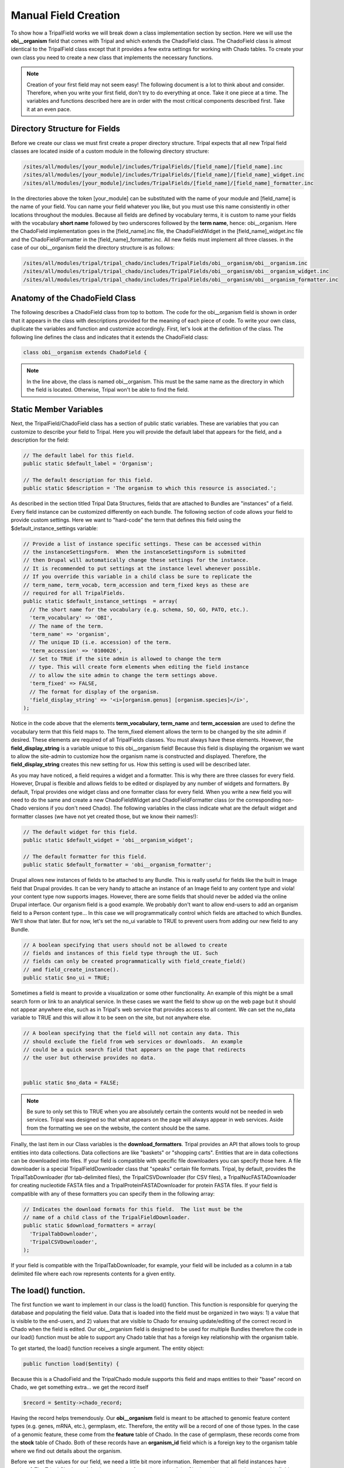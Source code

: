 Manual Field Creation
======================
To show how a TripalField works we will break down a class implementation section by section.  Here we will use the **obi__organism** field that comes with Tripal and which extends the ChadoField class.  The ChadoField class is almost identical to the TripalField class except that it provides a few extra settings for working with Chado tables.   To create your own class you need to create a new class that implements the necessary functions.

.. note::
  Creation of your first field may not seem easy!  The following document is a lot to think about and consider. Therefore, when you write your first field, don't try to do everything at once. Take it one piece at a time.  The variables and functions described here are in order with the most critical components described first.  Take it at an even pace.


Directory Structure for Fields
~~~~~~~~~~~~~~~~~~~~~~~~~~~~~~~~
Before we create our class we must first create a proper directory structure.  Tripal expects that all new Tripal field classes are located inside of a custom module in the following directory structure:

.. code-block:: bash

  /sites/all/modules/[your_module]/includes/TripalFields/[field_name]/[field_name].inc
  /sites/all/modules/[your_module]/includes/TripalFields/[field_name]/[field_name]_widget.inc
  /sites/all/modules/[your_module]/includes/TripalFields/[field_name]/[field_name]_formatter.inc


In the directories above the token [your_module] can be substituted with the name of your module and [field_name] is the name of your field.  You can name your field whatever you like, but you must use this name consistently in other locations throughout the modules.  Because all fields are defined by vocabulary terms, it is custom to name your fields with the vocabulary **short name** followed by two underscores followed by the **term name**, hence:  obi__organism.  Here the ChadoField implementation goes in the [field_name].inc file, the ChadoFieldWidget in the [field_name]_widget.inc file and the ChadoFieldFormatter in the [field_name]_formatter.inc.   All new fields must implement all three classes.   in the case of our obi__organism field the directory structure is as follows:

.. code-block:: bash

  /sites/all/modules/tripal/tripal_chado/includes/TripalFields/obi__organism/obi__organism.inc
  /sites/all/modules/tripal/tripal_chado/includes/TripalFields/obi__organism/obi__organism_widget.inc
  /sites/all/modules/tripal/tripal_chado/includes/TripalFields/obi__organism/obi__organism_formatter.inc

Anatomy of the ChadoField Class
~~~~~~~~~~~~~~~~~~~~~~~~~~~~~~~~
The following describes a ChadoField class from top to bottom. The code for the obi__organism field is shown in order that it appears in the class with descriptions provided for the meaning of each piece of code.  To write your own class, duplicate the variables and function and customize accordingly.  First, let's look at the definition of the class.  The following line defines the class and indicates that it extends the ChadoField class:

.. code-block:: php

  

  class obi__organism extends ChadoField {

.. note::

  In the line above, the class is named obi__organism. This must be the same name as the directory in which the field is located. Otherwise, Tripal won't be able to find the field.

Static Member Variables
~~~~~~~~~~~~~~~~~~~~~~~~

Next, the TripalField/ChadoField class has a section of public static variables. These are variables that you can customize to describe your field to Tripal. Here you will provide the default label that appears for the field, and a description for the field:

.. code-block:: php

  

  // The default label for this field.
  public static $default_label = 'Organism';

  // The default description for this field.
  public static $description = 'The organism to which this resource is associated.';

As described in the section titled Tripal Data Structures, fields that are attached to Bundles are "instances" of a field. Every field instance can be customized differently on each bundle.  The following section of code allows your field to provide custom settings.  Here we want to "hard-code" the term that defines this field using the $default_instance_settings variable:


.. code-block:: php

  
  // Provide a list of instance specific settings. These can be accessed within
  // the instanceSettingsForm.  When the instanceSettingsForm is submitted
  // then Drupal will automatically change these settings for the instance.
  // It is recommended to put settings at the instance level whenever possible.
  // If you override this variable in a child class be sure to replicate the
  // term_name, term_vocab, term_accession and term_fixed keys as these are
  // required for all TripalFields.
  public static $default_instance_settings  = array(
    // The short name for the vocabulary (e.g. schema, SO, GO, PATO, etc.).
    'term_vocabulary' => 'OBI',
    // The name of the term.
    'term_name' => 'organism',
    // The unique ID (i.e. accession) of the term.
    'term_accession' => '0100026',
    // Set to TRUE if the site admin is allowed to change the term
    // type. This will create form elements when editing the field instance
    // to allow the site admin to change the term settings above.
    'term_fixed' => FALSE,
    // The format for display of the organism.
    'field_display_string' => '<i>[organism.genus] [organism.species]</i>',
  );

Notice in the code above that the elements **term_vocabulary, term_name** and **term_accession** are used to define the vocabulary term that this field maps to.  The term_fixed element allows the term to be changed by the site admin if desired.  These elements are required of all TripalFields classes.  You must always have these elements.  However, the **field_display_string** is a variable unique to this obi__organism field!  Because this field is displaying the organism we want to allow the site-admin to customize how the organism name is constructed and displayed.  Therefore, the **field_display_string** creates this new setting for us.  How this setting is used will be described later.

As you may have noticed, a field requires a widget and a formatter.  This is why there are three classes for every field.  However, Drupal is flexible and allows fields to be edited or displayed by any number of widgets and formatters.  By default, Tripal provides one widget class and one formatter class for every field.  When you write a new field you will need to do the same and create a new ChadoFieldWidget and ChadoFieldFormatter class (or the corresponding non-Chado versions if you don't need Chado).  The following variables in the class indicate what are the default widget and formatter classes (we have not yet created those, but we know their names!):

.. code-block:: php

  
  // The default widget for this field.
  public static $default_widget = 'obi__organism_widget';

  // The default formatter for this field.
  public static $default_formatter = 'obi__organism_formatter';

Drupal allows new instances of fields to be attached to any Bundle.  This is really useful for fields like the built in Image field that Drupal provides.  It can be very handy to attache an instance of an Image field to any content type and viola! your content type now supports images.  However, there are some fields that should never be added via the online Drupal interface.  Our organism field is a good example.  We probably don't want to allow end-users to add an organism field to a Person content type...  In this case we will programmatically control which fields are attached to which Bundles.  We'll show that later.  But for now, let's set the no_ui variable to TRUE to prevent users from adding our new field to any Bundle.

.. code-block:: php

  
  // A boolean specifying that users should not be allowed to create
  // fields and instances of this field type through the UI. Such
  // fields can only be created programmatically with field_create_field()
  // and field_create_instance().
  public static $no_ui = TRUE;


Sometimes a field is meant to provide a visualization or some other functionality.  An example of this might be a small search form or link to an analytical service.  In these cases we want the field to show up on the web page but it should not appear anywhere else, such as in Tripal's web service that provides access to all content.   We can set the no_data variable to TRUE and this will allow it to be seen on the site, but not anywhere else.

.. code-block:: php

  
  // A boolean specifying that the field will not contain any data. This
  // should exclude the field from web services or downloads.  An example
  // could be a quick search field that appears on the page that redirects
  // the user but otherwise provides no data.


  public static $no_data = FALSE;


.. note::
  Be sure to only set this to TRUE when you are absolutely certain the contents would not be needed in web services.  Tripal was designed so that what appears on the page will always appear in web services.  Aside from the formatting we see on the website, the content should be the same.

Finally, the last item in our Class variables is the **download_formatters**.  Tripal provides an API that allows tools to group entities into data collections.  Data collections are like "baskets" or "shopping carts".   Entities that are in data collections can be downloaded into files.  If your field is compatible with specific file downloaders you can specify those here.  A file downloader is a special TripalFieldDownloader class that "speaks" certain file formats.  Tripal, by default, provides the TripalTabDownloader (for tab-delimited files), the TripalCSVDownloader (for CSV files), a TripalNucFASTADownloader for creating nucleotide FASTA files and a TripalProteinFASTADownloader for protein FASTA files.   If your field is compatible with any of these formatters you can specify them in the following array:

.. code-block::

  // Indicates the download formats for this field.  The list must be the
  // name of a child class of the TripalFieldDownloader.
  public static $download_formatters = array(
    'TripalTabDownloader',
    'TripalCSVDownloader',
  );


If your field is compatible with the TripalTabDownloader, for example, your field will be included as a column in a tab delimited file where each row represents contents for a given entity.

The load() function.
~~~~~~~~~~~~~~~~~~~~~

The first function we want to implement in our class is the load() function.   This function is responsible for querying the database and populating the field value.  Data that is loaded into the field must be organized in two ways: 1) a value that is visible to the end-users, and 2) values that are visible to Chado for ensuing update/editing of the correct record in Chado when the field is edited.  Our obi__organism field is designed to be used for multiple Bundles therefore the code in our load() function must be able to support any Chado table that has a foreign key relationship with the organism table.

To get started, the load() function receives a single argument. The entity object:

.. code-block:: php

  public function load($entity) {


Because this is a ChadoField and the TripalChado module supports this field and maps entities to their "base" record on Chado, we get something extra... we get the record itself

.. code-block:: php

    $record = $entity->chado_record;

Having the record helps tremendously.  Our **obi__organism** field is meant to be attached to genomic feature content types (e.g. genes, mRNA, etc.), germplasm, etc.  Therefore, the entity will be a record of one of those types. In the case of a genomic feature, these come from the **feature** table of Chado.  In the case of germplasm, these records come from the **stock** table of Chado.  Both of these records have an **organism_id** field which is a foreign key to the organism table where we find out details about the organism.

Before we set the values for our field, we need a little bit more information.  Remember that all field instances have settings?   The Tripal Chado module also populates for us the name of the Chado table and the column that this field maps to.  Our obi__organism field can be used for multiple Bundles.  A gene bundle would map to the **feature** table of Chado and a germplasm Bundle would map to the **stock** table.  We need to know what table and column this field is mapping to:  We can get that from the instance object of the class and its settings:

.. code-block:: php

    $settings = $this->instance['settings'];
    $field_table = $this->instance['settings']['chado_table'];
    $field_column = $this->instance['settings']['chado_column'];

Next, we want to get this field name and its type.  We obviously know our field name, it is obi__organism.  However, we can get the name programmatically as well.  Drupal maintains an "informational" array about our field.  Inside of that field array we can find lots of interesting information such as our field name and its type (Bundle).  We'll need this when we set our field value.  But rather than hard-code it, let's grab it programmatically from the field name.  It's best to grab it programmatically because there are cases where the field name could change:

.. code-block:: php

    $field_name = $this->field['field_name'];
    $field_type = $this->field['type'];


Now, let's plan how we want our values to appear in our field.  The organism record of Chado v1.3 has a genus, species, abbreviation, infraspecific name, infraspecific type, and a common name.  We want these values exposed to the end user.  But, wait... when we discussed fields in the Tripal Data Structures section we learned about a name field that provides names for entities.  That field only has one value: the name.  Our organism field has multiple values (i.e. genus, species, etc.).   A field can provide more than just one value but values have to be qualified.  We have to provide values in key/value pairs, and the keys must be controlled vocabulary terms.  We must use controlled vocabulary terms because we want our field to be searchable by other Tripal sites.  For example, the ontology term for the word 'genus' comes from the TAXRANK vocabulary.  Fortunately, almost every column of every table in Chado has been mapped to a controlled vocabulary term so we don't need to go hunting for terms.  We can use a Chado API function that Tripal provides for getting the ontology terms associated with every column table in Chado.  The following code shows these functions retrieving the ontology terms for our values from the organism table:

.. code-block:: php

    // Get the terms for each of the keys for the 'values' property.
    $label_term = 'rdfs:label';
    $genus_term = tripal_get_chado_semweb_term('organism', 'genus');
    $species_term = tripal_get_chado_semweb_term('organism', 'species');
    $infraspecific_name_term = tripal_get_chado_semweb_term('organism', 'infraspecific_name');
    $infraspecific_type_term = tripal_get_chado_semweb_term('organism', 'type_id');


Notice that for our organism fields we can easily get the ontology terms for them using the API function **tripal_get_chado_semweb_term**.  You will also notice a **label_term** variable.  Sometimes a user may want to see the full name of the organism and not pieces of it in various elements.  Therefore, we will provide a label in our list of values that will concatenate the full organism name.  This field is not in our organism table so we hard-code the term 'rdfs:label' which is a term from the Resource Data Framework Schema vocabulary that defines a label.

Next, let's initialize our field's value to be empty.  When setting a field value we must do so in the entity object that got passed into our load function.  The entity is an object and it stores values using the names of the fields.  The following code sets an empty record for our field:

.. code-block:: php

    // Set some defaults for the empty record.
    $entity->{$field_name}['und'][0] = array(
      'value' => array(),
    );


Notice that our field has some sub elements. The first is 'und'.  This element corresponds to the "language" of the text.  Drupal supports multiple spoken languages and wants to know the language of text we provide.  For Tripal fields we always use 'und' meaning 'undefined'.   The next element is the delta index number.  Fields have a cardinality, or in other words they can have multiple values.  For every value we add we increment that index, always starting at zero.  The last element is our 'value' element and it is here where we put our element. You may notice that our **delta** index is hard coded to 0.  This is because an entity can only always have one organism that it is associated with.  We will never have more than one.

Now that we've got some preliminary values and we've initialized our value array we can start adding values!  Before we do though, let's double check that we have a record.  If we don't have a record for this entity, we can't get a value.

.. code-block:: php

    if ($record) {


Now if we do have a record we need to get the value  The first step is to actually get our organism record.  For this we will find the record variable to be really handy. It already comes pre-populated with every Chado record that has a foreign-key relationship with our base record.  So, in the case of a gene, the record is stored in the feature table which has an organism_id column which is a foreign key to the organism table.  So, we know then that our record object has an organism_id property and we can get our organism from that. The only exception is the biomaterial table which uses a field named taxon_id:

.. code-block:: php

      if ($field_table == 'biomaterial') {
        $organism = $record->taxon_id;
      }
      else {
        $organism = $record->organism_id;
      }

We can easily get all of the values we need from this organism object.   We can now access the values for this organism using the Chado organism table column names (e.g. $organism->genus, $organism->species).

.. code-block:: php 

      $label = chado_replace_tokens($string, $organism);
      $entity->{$field_name}['und'][0]['value'] = array(
        $label_term => $label,
        $genus_term => $organism->genus,
        $species_term => $organism->species,
      );
      // The infraspecific fields were introduced in Chado v1.3.
      if (property_exists($organism, 'infraspecific_name')) {
        $entity->{$field_name}['und'][0]['value'][$infraspecific_type_term] = NULL;
        $entity->{$field_name}['und'][0]['value'][$infraspecific_name_term] = $organism->infraspecific_name;
        if ($organism->type_id) {
          $entity->{$field_name}['und'][0]['value'][$infraspecific_type_term] =  $organism->type_id->name;
        }
      }

In the code above we are populating our value array and we're using the controlled vocabulary terms we retrieved earlier as the keys.

Okay, so, we have our values set. However, remember,  our fields must support two types of values: 1) those for end users; and 2) those that allow us to save values in Chado if the field is edited.  If you look at our value array above you will recognize that the entity to which this field is loading data for is for a feature or stock or library, etc.  This field represents the organism for a record from one of those tables.  If someone wants to edit the entity and change the organism  then effectively we need to change the organism_id of that table.  But in our values array we don't have the organism_id we only have data about the organism.  How will Tripal know how to change the organism for an entity if edited?  To do help Tripal out, we have to create special key/value pair to add to our values.  These are values that are not meant to be seen by the end-user.  The organism_id is a good example of such a value.  To create these values we create a key with a special naming scheme: use "chado-" as a prefix, followed by the table name (e.g. feature), followed by two underscores and finally the column name (e.g. organism_id).   The following code shows the creation of this value name:

.. code-block:: php

    // Set the linker field appropriately.
    if ($field_table == 'biomaterial') {
      $linker_field = 'chado-biomaterial__taxon_id';
    }
    else {
      $linker_field = 'chado-' . $field_table . '__organism_id';
    }

If our entity were of type "gene" then our **field_table** is feature.  Therefore, our **linker_field** variable would be **chado-feature__organism_id**.  Next, we need to add this to our value:

.. code-block:: php


      $entity->{$field_name}['und'][0][$linker_field] = $organism->organism_id;

Notice, though, that we did not add this value inside the 'value' key like we did above for our end-user, such as the following:

.. code-block:: php

  

  $entity->{$field_name}['und'][0]['value'])

Instead, we put it in at the same level as 'value':

.. code-block:: php

  

  $entity->{$field_name}['und'][0][$linker_field]

We do this because anything in the 'value' element is intended for the end-user.  Anything outside of the 'value' is meant for Tripal.  Adding the organism ID to this field as a Tripal "hidden" value allows Tripal to recognize where these values really came from.   When writing your own fields, you must include any values as "hidden" Tripal values that need to be written to the database table.  A good way to remember if your value should be visible to the end-user or hidden for Tripal is to ask yourself these questions:

  1.  Does the user need this value?  If yes, put it in the 'value' element.
  2.  Does Tripal need the value when writing back to the Chado table?  If yes, put it as a hidden element.
  3.  Does the user need to see the value and will this same value need to be written to the table?  If yes, then you have to put the value in both places.

For our **obi__organism** field it is for entities with records in the **feature, stock, library**, etc. tables. Those tables only have an **organism_id** to represent the organism.  So, that's the database column this field is supporting.  We therefore, need to put that field as a hidden field, and all the others are just helpful to the user and don't get saved in the feature, stock or library tables. So, those go in the values array.

Now, we're at a good stopping point with our field! We can close out our if($record) statement and the function:

.. code-block:: php


      }
   }

elementInfo() function
~~~~~~~~~~~~~~~~~~~~~~
The elementInfo() function is necessary to integrate your new field with Drupal Views and Tripal Web Services.  Drupal needs to know what data elements your field provides and Tripal needs to know what vocabulary terms to use for each of the data elements.  Related to vocabulary terms, all fields are assigned an ontology term for the field itself.  Every field has to have an one.   But when a field provides more than just a single data value it must also provide vocabulary terms for any sub elements as well.  Our obi__organism field provides the genus, species, etc. sub elements and, therefore, we need to describe these to Drupal and Tripal.  The elementInfo() function from the obi_organism field is as follows:

.. code-block:: php

  

  /**
   * @see TripalField::elementInfo()
   */
  public function elementInfo() {
    $field_term = $this->getFieldTermID();

    $genus_term = chado_get_semweb_term('organism', 'genus');
    $species_term = chado_get_semweb_term('organism', 'species');
    $infraspecific_name_term = chado_get_semweb_term('organism', 'infraspecific_name');
    $infraspecific_type_term = chado_get_semweb_term('organism', 'type_id');

    return array(
      $field_term => array(
        'operations' => array('eq', 'contains', 'starts'),
        'sortable' => TRUE,
        'searchable' => TRUE,
        'readonly' => FALSE,
        'type' => 'xs:complexType',
        'elements' => array(
          'rdfs:label' => array(
            'searchable' => TRUE,
            'name' => 'scientific_name',
            'operations' => array('eq', 'ne', 'contains', 'starts'),
            'sortable' => FALSE,
            'type' => 'xs:string',
            'readonly' => TRUE,
            'required' => FALSE,
          ),
          $genus_term => array(
            'searchable' => TRUE,
            'name' => 'genus',
            'operations' => array('eq', 'ne', 'contains', 'starts'),
            'sortable' => TRUE,
            'readonly' => FALSE,
            'type' => 'xs:string',
            'required' => TRUE,
          ),
          $species_term => array(
            'searchable' => TRUE,
            'name' => 'species',
            'operations' => array('eq', 'ne', 'contains', 'starts'),
            'sortable' => TRUE,
            'readonly' => FALSE,
            'type' => 'xs:string',
            'required' => TRUE,
          ),
          $infraspecific_name_term => array(
            'searchable' => TRUE,
            'name' => 'infraspecies',
            'operations' => array('eq', 'ne', 'contains', 'starts'),
            'sortable' => TRUE,
            'readonly' => FALSE,
            'type' => 'xs:string',
            'required' => FALSE,
          ),
          $infraspecific_type_term => array(
            'searchable' => TRUE,
            'name' => 'infraspecific_type',
            'operations' => array('eq', 'ne', 'contains', 'starts'),
            'sortable' => TRUE,
            'readonly' => FALSE,
            'type' => 'xs:integer',
            'required' => FALSE,
          ),
          'entity' => array(
            'searchable' => FALSE,
          ),
        ),
      ),
    );
  }


The code above generates and returns an associative array that provides metadata about the field and its elements.  The array is structured such that the first-level key is the term for the field.  Details about the field are at the second-level and all sub elements are contained in a 'elements' key.  In the following code the terms for the field and sub elements are retrieved using TripalField class functions and Tripal API calls:

.. code-block:: php

  

    $field_term = $this->getFieldTermID();

    $genus_term = chado_get_semweb_term('organism', 'genus');
    $species_term = chado_get_semweb_term('organism', 'species');
    $infraspecific_name_term = chado_get_semweb_term('organism', 'infraspecific_name');
    $infraspecific_type_term = chado_get_semweb_term('organism', 'type_id');

    return array( $field_term => array(
      'operations' => array('eq', 'contains', 'starts'),
      'sortable' => TRUE,
      'searchable' => TRUE,
      'readonly' => FALSE,
      'type' => 'xs:complexType',
      'elements' => array(

Notice the value for $field_term variable was easily obtained by calling the $this->getFieldTermID function and all of the terms for the elements were obtained using the chado_get_semweb_term function which maps table columns in the Chado database schema to ontology terms.  The operations key indicates which search filter operations are supported for the field as a whole.  For this example these include 'eq' (for equals), 'contains' and 'starts' (for starts with).   The field is sortable and searchable so those values are set to TRUE.   Later, we will learn how to implement the sorting, searching and filtering that the field will support.  For now we know we want them so we set the values accordingly.  Additionally, the field allows updating so 'readonly' is set to FALSE.   By convention, the 'type' of a field follows the XML data types for simple types (https://www.w3schools.com/xml/schema_simple.asp) and Complex types (https://www.w3schools.com/xml/schema_complex.asp) that have multiple elements.  Because our obi__organism field has subelements  and is not a single value, the field type is 'xs:complexType'.

The array keys just mentioned fully describe our field to Drupal and Tripal.  Next we will define the sub elements in the same way, and these go in the 'elements' key.  First, we will describe the label.  Our obi__organism field provides a handy label element that concatenates the genus, species and infraspecific name into one simple string.  Therefore, we need to describe this element in the same way we described the field itself.  In the code below that the key is set to 'rdfs:label' (which is the controlled vocabulary term for a label) and that the child keys are the same as for the field.

.. code-block:: php

  


        'elements' => array(
          'rdfs:label' => array(
            'searchable' => TRUE,
            'name' => 'scientific_name',
            'operations' => array('eq', 'ne', 'contains', 'starts'),
            'sortable' => FALSE,
            'type' => 'xs:string',
            'readonly' => TRUE,
            'required' => FALSE,
          ),

Notice that our field will allow searching, provides a variety of search filter options, is sortable and defines the type as 'xs:string'.  The remaining elements follow the same pattern.  As another example, here is the genus element:

.. code-block:: php

  

         $genus_term => array(
            'searchable' => TRUE,
            'name' => 'genus',
            'operations' => array('eq', 'ne', 'contains', 'starts'),
            'sortable' => TRUE,
            'readonly' => FALSE,
            'type' => 'xs:string',
            'required' => TRUE,
          ),

The major difference in the code above is that the term is provided by the variable $genus_term.

Finally, our obi__organism field provides an 'entity' element that provides information for a published organism entity.  We do not provide any filtering, searching or sorting of those values.  So the final element appears as:

.. code-block:: php

          'entity' => array(
            'searchable' => FALSE,
          ),

In summary,  you will always want to describe your field and every element of your field in the array returned by the elementInfo function.  However, you do not need to provide sorting, filtering or querying for every element.  If your field is read-only and simply provides values you should still describe these elements but you would set the meta data keys appropriately for the behavior of your field.   Also, you only need to describe elements in the values array returned by your load function.  Remember, there may be other key/value pairs (such as those used to help coordinate inserts/updates into Chado) but those do not need to be described here because they are never seen by the end-user.

query() function
~~~~~~~~~~~~~~~~~~


As described above in the elementInfo function section, some fields and elements of fields are searchable.  if the elementInfo array indicates that the field is searchable and has operations (i.e. filters) then we must provide a way for those queries to occur.  This is where the query() function is needed.  The following is example code from the query function of our obi__organism field:

.. code-block:: php

  

  public function query($query, $condition) {
      $alias = $this->field['field_name'];
      $operator = $condition['operator'];

      $field_term_id = $this->getFieldTermID();
      $genus_term = $field_term_id . ',' . chado_get_semweb_term('organism', 'genus');
      $species_term = $field_term_id . ',' . chado_get_semweb_term('organism', 'species');
      $infraspecific_name_term = $field_term_id . ',' . chado_get_semweb_term('organism', 'infraspecific_name');
      $infraspecific_type_term = $field_term_id . ',' . chado_get_semweb_term('organism', 'type_id');

      // Join to the organism table for this field.
      $this->queryJoinOnce($query, 'organism', $alias, "base.organism_id = $alias.organism_id");

      // If the column is the field name then we're during a search on the full
      // scientific name.
      if ($condition['column'] == $field_term_id or
          $condition['column'] == $field_term_id . ',rdfs:label') {
        if (chado_get_version() <= 1.3) {
          $query->where("CONCAT($alias.genus, ' ', $alias.species) $operator :full_name",  array(':full_name' => $condition['value']));
        }
        else {
          $this->queryJoinOnce($query, 'cvterm', $alias . '_cvterm', 'base.infraspecific_type = ' . $alias . '_cvterm.type_id', 'LEFT OUTER');
          $query->where("CONCAT($alias.genus, ' ', $alias.species, ' ', " . $alias . "'_cvterm.name', ' ', $alias.infraspecific_name) $operator :full_name",  array(':full_name' => $condition['value']));
        }
      }

      // If the column is a subfield.
      if ($condition['column'] == $species_term) {
        $query->condition("$alias.species", $condition['value'], $operator);
      }
      if ($condition['column'] == $genus_term) {
        $query->condition("$alias.genus", $condition['value'], $operator);
      }

      if ($condition['column'] == $infraspecific_name_term) {
        $query->condition("$alias.infraspecific_name", $condition['value'], $operator);
      }

      if ($condition['column'] == $infraspecific_type_term) {
        $this->queryJoinOnce($query, 'cvterm', 'CVT', "base.type_id = CVT.cvterm_id");
        $query->condition("CVT.name", $condition['value'], $operator);
      }
    }

The code above is how the field tells Drupal and Tripal how to find and filter the records that this field corresponds to.  First, we retrieve the field alias and operators, and as with the load and elementInfo functions we get the controlled vocabulary terms for our field and field elements:


.. code-block:: php

  

    $alias = $this->field['field_name'];
    $operator = $condition['operator'];

    $field_term_id = $this->getFieldTermID();
    $genus_term = $field_term_id . ',' . chado_get_semweb_term('organism', 'genus');
    $species_term = $field_term_id . ',' . chado_get_semweb_term('organism', 'species');
    $infraspecific_name_term = $field_term_id . ',' . chado_get_semweb_term('organism', 'infraspecific_name');
    $infraspecific_type_term = $field_term_id . ',' . chado_get_semweb_term('organism', 'type_id');

Next, our knowledge of Chado is needed.  We know that our obi__organism field will load data from the organism table.  Therefore, our search must occur there.
